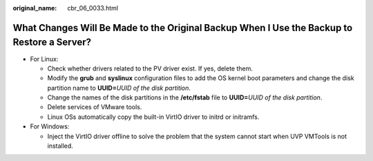:original_name: cbr_06_0033.html

.. _cbr_06_0033:

What Changes Will Be Made to the Original Backup When I Use the Backup to Restore a Server?
===========================================================================================

-  For Linux:

   -  Check whether drivers related to the PV driver exist. If yes, delete them.
   -  Modify the **grub** and **syslinux** configuration files to add the OS kernel boot parameters and change the disk partition name to **UUID=**\ *UUID of the disk partition*.
   -  Change the names of the disk partitions in the **/etc/fstab** file to **UUID=**\ *UUID of the disk partition*.
   -  Delete services of VMware tools.
   -  Linux OSs automatically copy the built-in VirtIO driver to initrd or initramfs.

-  For Windows:

   -  Inject the VirtIO driver offline to solve the problem that the system cannot start when UVP VMTools is not installed.
